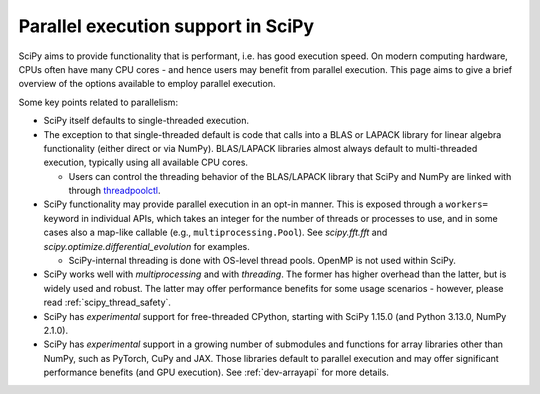 .. _scipy_parallel_execution:

Parallel execution support in SciPy
===================================

SciPy aims to provide functionality that is performant, i.e. has good execution
speed. On modern computing hardware, CPUs often have many CPU cores - and hence
users may benefit from parallel execution. This page aims to give a brief
overview of the options available to employ parallel execution.

Some key points related to parallelism:

- SciPy itself defaults to single-threaded execution.

- The exception to that single-threaded default is code that calls into a BLAS
  or LAPACK library for linear algebra functionality (either direct or via
  NumPy). BLAS/LAPACK libraries almost always default to multi-threaded execution,
  typically using all available CPU cores.

  - Users can control the threading behavior of the BLAS/LAPACK library that
    SciPy and NumPy are linked with through
    `threadpoolctl <https://github.com/joblib/threadpoolctl>`__.

- SciPy functionality may provide parallel execution in an opt-in manner. This
  is exposed through a ``workers=`` keyword in individual APIs, which takes an
  integer for the number of threads or processes to use, and in some cases also
  a map-like callable (e.g., ``multiprocessing.Pool``). See `scipy.fft.fft` and
  `scipy.optimize.differential_evolution` for examples.

  - SciPy-internal threading is done with OS-level thread pools. OpenMP is not
    used within SciPy.

- SciPy works well with `multiprocessing` and with `threading`. The former has
  higher overhead than the latter, but is widely used and robust. The latter may
  offer performance benefits for some usage scenarios - however, please read
  :ref:`scipy_thread_safety`.

- SciPy has *experimental* support for free-threaded CPython, starting with
  SciPy 1.15.0 (and Python 3.13.0, NumPy 2.1.0).

- SciPy has *experimental* support in a growing number of submodules and
  functions for array libraries other than NumPy, such as PyTorch, CuPy and
  JAX. Those libraries default to parallel execution and may offer significant
  performance benefits (and GPU execution). See :ref:`dev-arrayapi` for more
  details.
